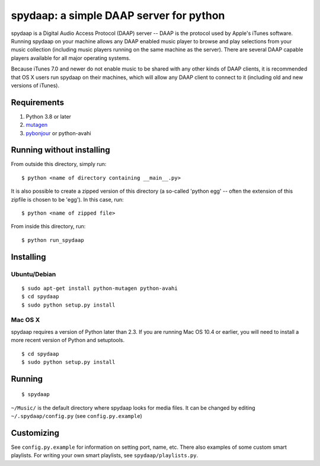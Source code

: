 ==========================================
 spydaap: a simple DAAP server for python
==========================================

spydaap is a Digital Audio Access Protocol (DAAP) server -- DAAP is the 
protocol used by Apple's iTunes software.  Running spydaap on your machine
allows any DAAP enabled music player to browse and play selections from your
music collection (including music players running on the same machine as the
server).  There are several DAAP capable players available for all major
operating systems.

Because iTunes 7.0 and newer do not enable music to be shared with any other
kinds of DAAP clients, it is recommended that OS X users run spydaap on their
machines, which will allow any DAAP client to connect to it (including old and
new versions of iTunes).

Requirements
------------

1. Python 3.8 or later
2. `mutagen <http://code.google.com/p/mutagen/>`_
3. `pybonjour <http://code.google.com/p/pybonjour/>`_ or python-avahi


Running without installing
--------------------------

From outside this directory, simply run::

    $ python <name of directory containing __main__.py>

It is also possible to create a zipped version of this directory (a so-called
'python egg' -- often the extension of this zipfile is chosen to be 'egg').  In
this case, run::

    $ python <name of zipped file>

From inside this directory, run::

    $ python run_spydaap


Installing
----------

Ubuntu/Debian
~~~~~~~~~~~~~

::

  $ sudo apt-get install python-mutagen python-avahi
  $ cd spydaap
  $ sudo python setup.py install

Mac OS X
~~~~~~~~

spydaap requires a version of Python later than 2.3. If you are
running Mac OS 10.4 or earlier, you will need to install a more recent
version of Python and setuptools.

::

  $ cd spydaap
  $ sudo python setup.py install

Running
-------

::

  $ spydaap

``~/Music/`` is the default directory where spydaap looks for media
files. It can be changed by editing ``~/.spydaap/config.py`` (see
``config.py.example``)

Customizing
-----------

See ``config.py.example`` for information on setting port, name,
etc. There also examples of some custom smart playlists. For writing
your own smart playlists, see ``spydaap/playlists.py``.
